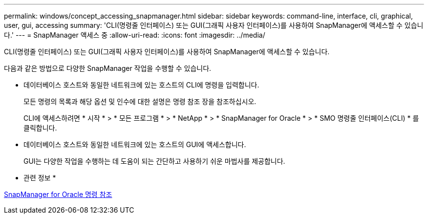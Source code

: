 ---
permalink: windows/concept_accessing_snapmanager.html 
sidebar: sidebar 
keywords: command-line, interface, cli, graphical, user, gui, accessing 
summary: 'CLI(명령줄 인터페이스) 또는 GUI(그래픽 사용자 인터페이스)를 사용하여 SnapManager에 액세스할 수 있습니다.' 
---
= SnapManager 액세스 중
:allow-uri-read: 
:icons: font
:imagesdir: ../media/


[role="lead"]
CLI(명령줄 인터페이스) 또는 GUI(그래픽 사용자 인터페이스)를 사용하여 SnapManager에 액세스할 수 있습니다.

다음과 같은 방법으로 다양한 SnapManager 작업을 수행할 수 있습니다.

* 데이터베이스 호스트와 동일한 네트워크에 있는 호스트의 CLI에 명령을 입력합니다.
+
모든 명령의 목록과 해당 옵션 및 인수에 대한 설명은 명령 참조 장을 참조하십시오.

+
CLI에 액세스하려면 * 시작 * > * 모든 프로그램 * > * NetApp * > * SnapManager for Oracle * > * SMO 명령줄 인터페이스(CLI) * 를 클릭합니다.

* 데이터베이스 호스트와 동일한 네트워크에 있는 호스트의 GUI에 액세스합니다.
+
GUI는 다양한 작업을 수행하는 데 도움이 되는 간단하고 사용하기 쉬운 마법사를 제공합니다.



* 관련 정보 *

xref:concept_snapmanager_for_oraclefor_sap_command_reference.adoc[SnapManager for Oracle 명령 참조]
